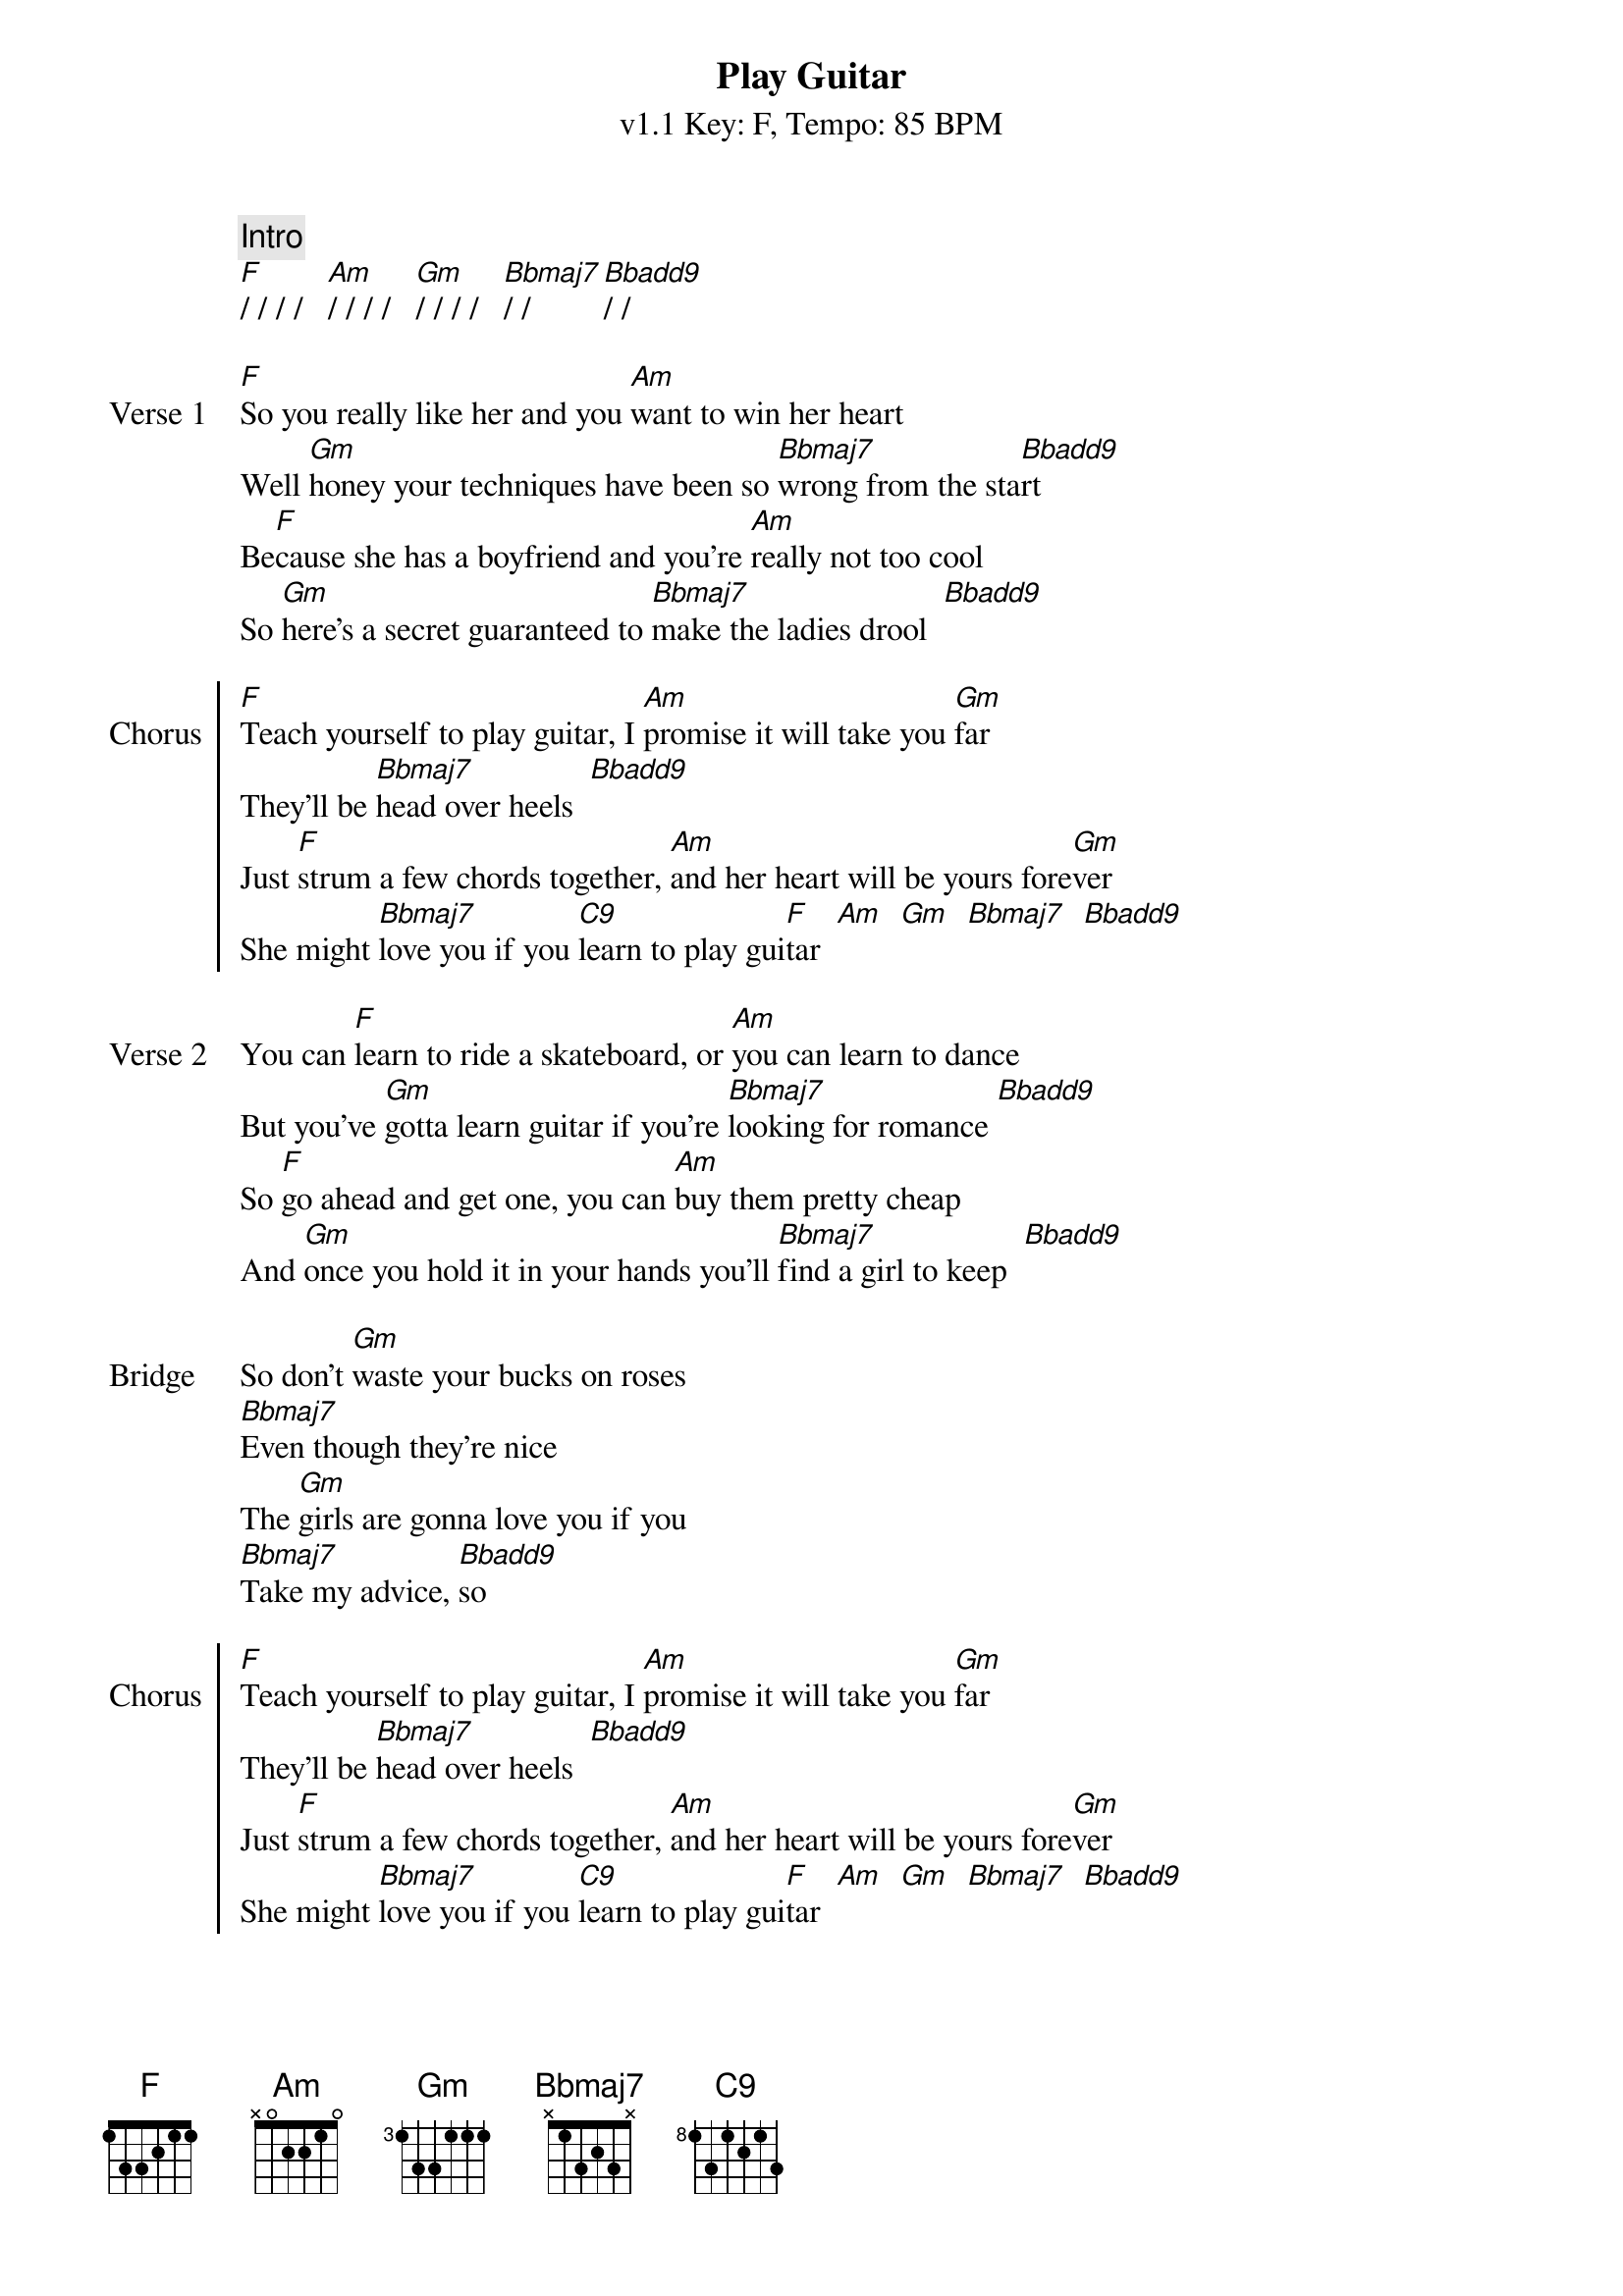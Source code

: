 {title: Play Guitar}
{subtitle: v1.1 Key: F, Tempo: 85 BPM }
{artist: Bella Hemming}
{tempo: 85}
{key: F}
{time: 4/4}
{duration: 3:43}

{define: Bbadd9 base-fret 1 frets 3 2 1 3}
{define: C9 base-fret 1 frets 0 0 1 1}
{define: Am base-fret 1 frets 4 5 0 0}

{c:Intro}
[F]/ / / /   [Am]/ / / /   [Gm]/ / / /   [Bbmaj7]/ / [Bbadd9]/ /

{sov:Verse 1}
[F]So you really like her and you [Am]want to win her heart
Well [Gm]honey your techniques have been so [Bbmaj7]wrong from the sta[Bbadd9]rt
Be[F]cause she has a boyfriend and you're [Am]really not too cool
So [Gm]here's a secret guaranteed to [Bbmaj7]make the ladies drool  [Bbadd9]
{eov}

{soc:Chorus}
[F]Teach yourself to play guitar, I [Am]promise it will take you [Gm]far
They'll be [Bbmaj7]head over heels  [Bbadd9]
Just [F]strum a few chords together, [Am]and her heart will be yours fore[Gm]ver
She might [Bbmaj7]love you if you [C9]learn to play gui[F]tar  [Am]  [Gm]  [Bbmaj7]  [Bbadd9]
{eoc}

{sov:Verse 2}
You can [F]learn to ride a skateboard, or [Am]you can learn to dance
But you've [Gm]gotta learn guitar if you're [Bbmaj7]looking for romance [Bbadd9]
So [F]go ahead and get one, you can [Am]buy them pretty cheap
And [Gm]once you hold it in your hands you'll [Bbmaj7]find a girl to keep  [Bbadd9]
{eov}

{start_of_bridge:Bridge}
So don't [Gm]waste your bucks on roses
[Bbmaj7]Even though they're nice
The [Gm]girls are gonna love you if you
[Bbmaj7]Take my advice, [Bbadd9]so
{end_of_bridge}

{soc:Chorus}
[F]Teach yourself to play guitar, I [Am]promise it will take you [Gm]far
They'll be [Bbmaj7]head over heels  [Bbadd9]
Just [F]strum a few chords together, [Am]and her heart will be yours fore[Gm]ver
She might [Bbmaj7]love you if you [C9]learn to play gui[F]tar  [Am]  [Gm]  [Bbmaj7]  [Bbadd9]
{eoc}

{sov:Verse 3}
[F]Serenade her with a song you [Am]wrote for her called "Baby"
You [Gm]might even be cooler if you [Bbmaj7]play the ukulele  [Bbadd9]
Just [F]play an F and play a C and [Am]she will be most definitely be
[Gm]in your arms, and [Bbmaj7]you will see.  [Bbadd9]
{eov}

{start_of_bridge:Bridge}
So don't [Gm]waste your bucks on roses
[Bbmaj7]Even though they're nice
The [Gm]girls are gonna love you if you
[Bbmaj7]Take my advice, [Bbadd9]so
{end_of_bridge}

{soc:Chorus}
[F]Teach yourself to play guitar, I [Am]promise it will take you [Gm]far
They'll be [Bbmaj7]head over heels  [Bbadd9]
Just [F]strum a few chords together, [Am]and her heart will be yours fore[Gm]ver
She might [Bbmaj7]love you if you [C9]learn to play gui[F]tar  [Am]     [Gm]
{eoc}

{sov:Outro}
She might [Bbmaj7]love you if you [C9]learn to play gui[F]tar  [Am]     [Gm]
She might [Bbmaj7]love you if you [C9]learn to play gui[F]tar
{eov}